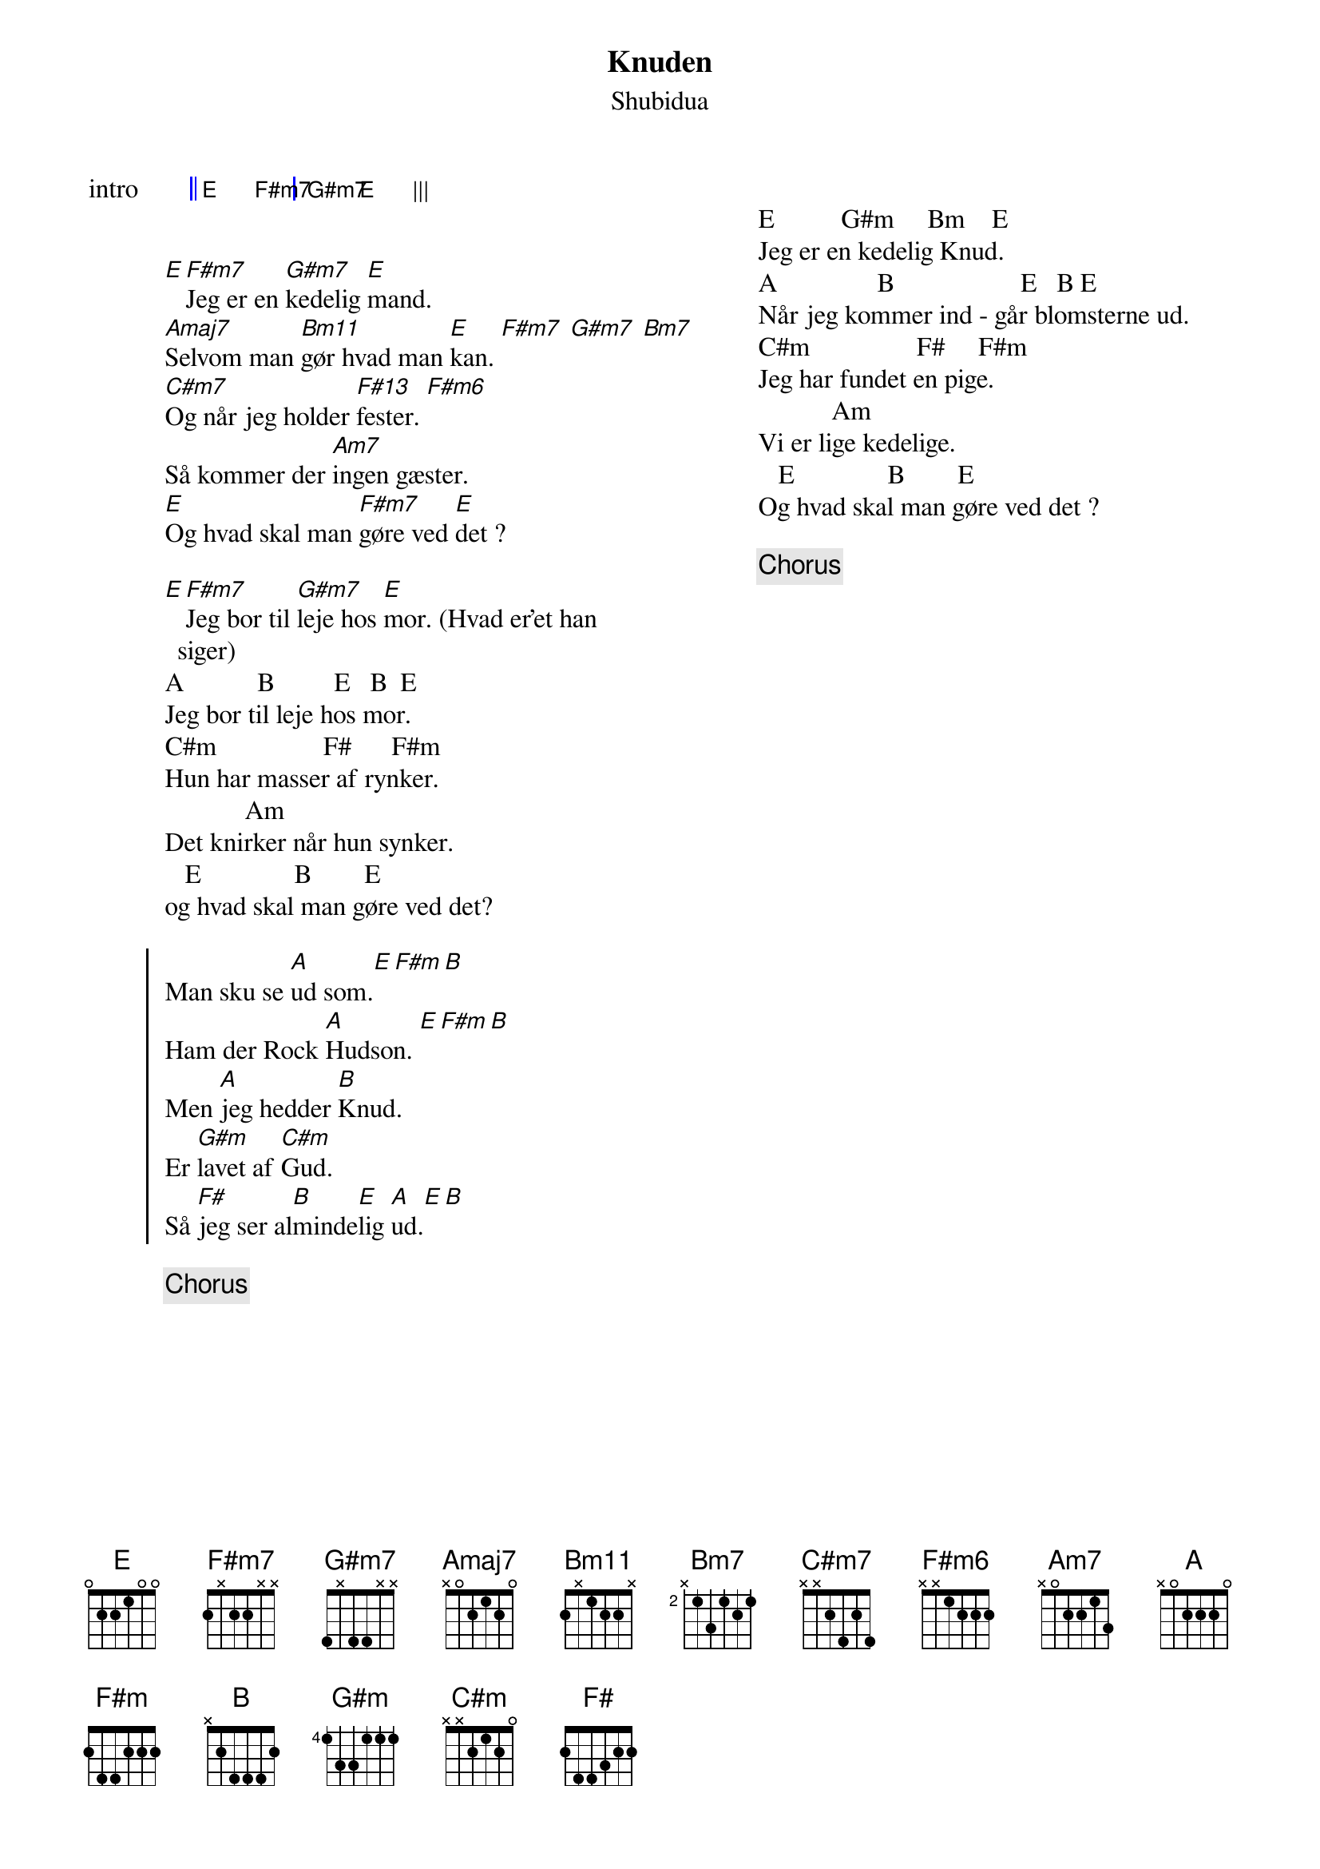 {title: Knuden}
{composer: Shubidua}
{subtitle: %{composer}}
{columns: 2}
{define: F#m7 base-fret 0 frets 2 x 2 2 x x}
{define: G#m7 base-fret 0 frets 4 x 4 4 x x}
{define: Bm11 base-fret 0 frets 2 x 1 2 2 x}

{start_of_grid: intro}
|| E . F#m7 . | G#m7 . E . |||
{end_of_grid}


[E][F#m7]Jeg er en [G#m7]kedelig [E]mand.
[Amaj7]Selvom man [Bm11]gør hvad man [E]kan. [F#m7] [G#m7] [Bm7]
[C#m7]Og når jeg holder [F#13]fester. [F#m6]
Så kommer der [Am7]ingen gæster.
[E]Og hvad skal man [F#m7]gøre ved [E]det ?

[E][F#m7]Jeg bor til [G#m7]leje hos [E]mor. (Hvad er'et han siger)
A           B         E   B  E
Jeg bor til leje hos mor.
C#m                F#      F#m
Hun har masser af rynker.
            Am
Det knirker når hun synker.
   E              B        E
og hvad skal man gøre ved det?

{start_of_chorus}
Man sku se [A]ud som.[E][F#m][B] 
Ham der Rock [A]Hudson. [E][F#m][B] 
Men [A]jeg hedder [B]Knud. 
Er [G#m]lavet af [C#m]Gud. 
Så [F#]jeg ser al[B]minde[E]lig [A]ud.[E][B]
{end_of_chorus}

{chorus}

{column_break}

E          G#m     Bm    E
Jeg er en kedelig Knud.
A               B                   E   B E
Når jeg kommer ind - går blomsterne ud.
C#m                F#     F#m
Jeg har fundet en pige.
           Am
Vi er lige kedelige.
   E              B        E
Og hvad skal man gøre ved det ?

{chorus}

